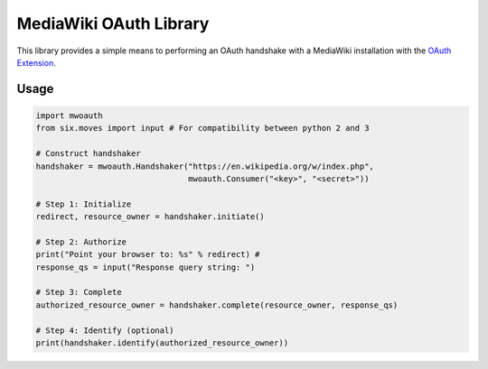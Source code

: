 MediaWiki OAuth Library
=======================

This library provides a simple means to performing an OAuth handshake with a MediaWiki installation with the `OAuth Extension <https://www.mediawiki.org/wiki/Extension:OAuth>`_.

Usage
-----

.. code-block:: python

	import mwoauth
	from six.moves import input # For compatibility between python 2 and 3
	
	# Construct handshaker
	handshaker = mwoauth.Handshaker("https://en.wikipedia.org/w/index.php", 
	                                mwoauth.Consumer("<key>", "<secret>"))
	
	# Step 1: Initialize
	redirect, resource_owner = handshaker.initiate()
	
	# Step 2: Authorize
	print("Point your browser to: %s" % redirect) # 
	response_qs = input("Response query string: ")
	
	# Step 3: Complete
	authorized_resource_owner = handshaker.complete(resource_owner, response_qs)
	
	# Step 4: Identify (optional)
	print(handshaker.identify(authorized_resource_owner))

